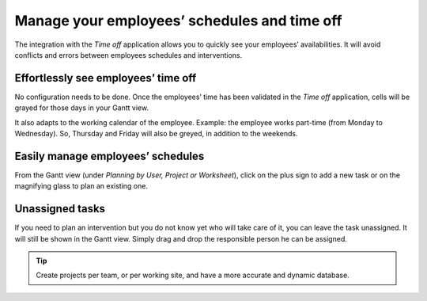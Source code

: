 ==============================================
Manage your employees’ schedules and time off
==============================================
The integration with the *Time off* application allows you to quickly see  your employees’ availabilities.
It will avoid conflicts and errors between employees schedules and interventions.

Effortlessly see employees’ time off
=====================================
No configuration needs to be done.
Once the employees’ time has been validated in the *Time off* application, cells will be grayed for
those days in your Gantt view.

It also adapts to the working calendar of the employee. Example: the employee works part-time
(from Monday to Wednesday). So, Thursday and Friday will also be greyed, in addition to the weekends.

.. image:: media/mw1.png
   :alt: Employees' Time off in Odoo Field Service

Easily manage employees’ schedules
===================================
From the Gantt view (under *Planning by User, Project or Worksheet*), click on the plus sign to add a
new task or on the magnifying glass to plan an existing one.

.. image:: media/mw2.png
   :align: center
   :alt: Manage employees' schedules in Odoo Field Service

Unassigned tasks
=================
If you need to plan an intervention but you do not know yet who will take care of it, you can leave
the task unassigned. It will still be shown in the Gantt view.
Simply drag and drop the responsible person he can be assigned.

.. image:: media/mw3.png
   :align: center
   :alt: Unassigned tasks in Odoo Field Service

.. tip::
	Create projects per team, or per working site, and have a more accurate and dynamic database.

.. seealso::
 	* :doc:`../project/configuration/setup`
